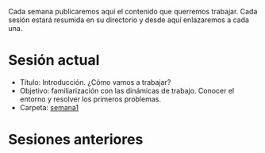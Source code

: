 Cada semana publicaremos aquí el contenido que querremos
trabajar. Cada sesión estará resumida en su directorio y desde aquí
enlazaremos a cada una.

* Sesión actual

- Título: Introducción. ¿Cómo vamos a trabajar?
- Objetivo: familiarización con las dinámicas de trabajo. Conocer el
  entorno y resolver los primeros problemas.
- Carpeta: [[./semana1/][semana1]]

#+BEGIN_HTML
<p align="center"><a href="#"><img width="100px" src="../img/logo-miercoles-katas.jpg" /></a></p>
#+END_HTML

* Sesiones anteriores
